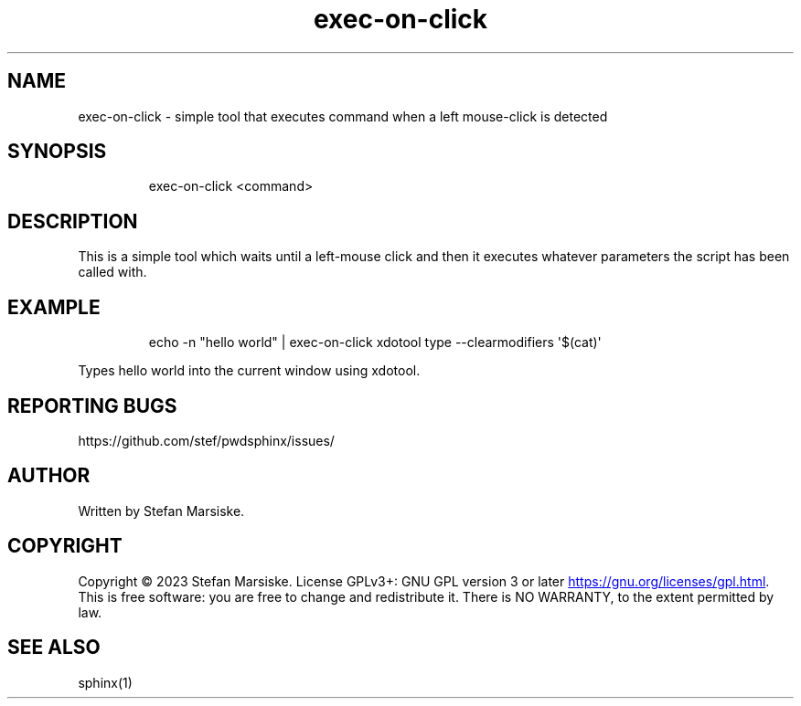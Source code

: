 .\" Automatically generated by Pandoc 3.6.2
.\"
.TH "exec\-on\-click" "1" "" "" "simple tool that executes command when a left mouse\-click is detected"
.SH NAME
exec\-on\-click \- simple tool that executes command when a left
mouse\-click is detected
.SH SYNOPSIS
.IP
.EX
exec\-on\-click <command>
.EE
.SH DESCRIPTION
This is a simple tool which waits until a left\-mouse click and then it
executes whatever parameters the script has been called with.
.SH EXAMPLE
.IP
.EX
echo \-n \[dq]hello world\[dq] |  exec\-on\-click xdotool type \-\-clearmodifiers \[aq]$(cat)\[aq]
.EE
.PP
Types \f[CR]hello world\f[R] into the current window using xdotool.
.SH REPORTING BUGS
https://github.com/stef/pwdsphinx/issues/
.SH AUTHOR
Written by Stefan Marsiske.
.SH COPYRIGHT
Copyright © 2023 Stefan Marsiske.
License GPLv3+: GNU GPL version 3 or later \c
.UR https://gnu.org/licenses/gpl.html
.UE \c
\&.
This is free software: you are free to change and redistribute it.
There is NO WARRANTY, to the extent permitted by law.
.SH SEE ALSO
\f[CR]sphinx(1)\f[R]
